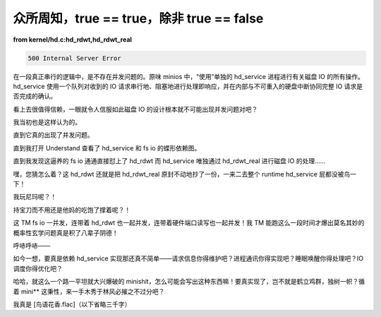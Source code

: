 众所周知，true == true，除非 true == false
===========================================

**from kernel/hd.c:hd_rdwt,hd_rdwt_real**

.. code-block:: c

    500 Internal Server Error

在一段真正串行的逻辑中，是不存在并发问题的。原味 minios 中，“使用”单独的 hd_service 进程进行有关磁盘 IO 的所有操作。hd_service 使用一个队列对收到的 IO 请求串行地、阻塞地进行处理即响应，并在内部与不可重入的硬盘中断协同完整 IO 请求是否完成的确认。

看上去很值得信赖，一眼就令人信服如此磁盘 IO 的设计根本就不可能出现并发问题对吧？

我当初也是这样认为的。

直到它真的出现了并发问题。

直到我打开 Understand 查看了 hd_service 和 fs io 的蝶形依赖图。

直到我发现这逼养的 fs io 通通直接怼上了 hd_rdwt 而 hd_service 唯独通过 hd_rdwt_real 进行磁盘 IO 的处理……

嘿，您猜怎么着？这 hd_rdwt 还就是把 hd_rdwt_real 原封不动地抄了一份，一来二去整个 runtime hd_service 屁都没被鸟一下！

我玩尼玛呢？！

持宝刀而不用还是他妈的吃饱了撑着呢？！

这 TM fs io 一并发，连带着 hd_rdwt 也一起并发，连带着硬件端口读写也一起并发！我 TM 能跑这么一段时间才爆出莫名其妙的概率性玄学问题真是积了八辈子阴德！

呼哧呼哧——

如今一想，要真是依赖 hd_service 实现那还真不简单——请求信息你得维护吧？进程通讯你得实现吧？睡眠唤醒你得处理吧？IO 调度你得优化吧？

哈哈，就这么一个路一平坦就大兴爆破的 minishit，怎么可能会写出这种东西嘛！要真实现了，岂不就是鹤立鸡群，独树一帜？循着 mini\*\* 这秉性，来一手木秀于林风必摧之不过分吧？

我真是 \[鸟语花香.flac\]（以下省略三千字）
